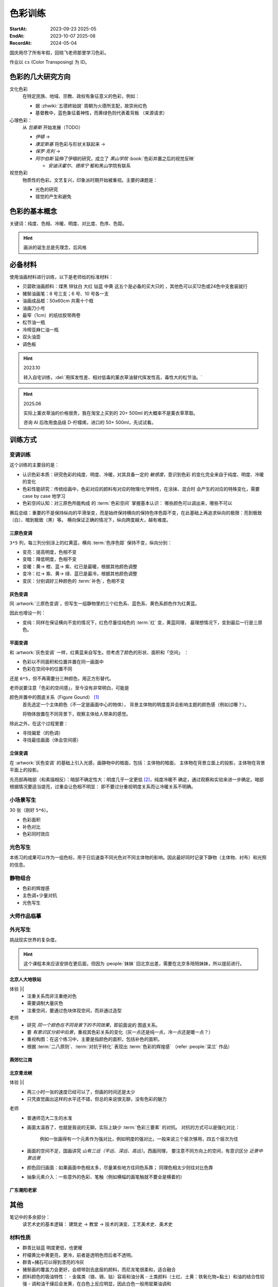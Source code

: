========
色彩训练
========
:StartAt: 2023-09-23 2025-05
:EndAt: 2023-10-07 2025-08
:RecordAt: 2024-05-04

.. default-role:: artist

国庆用尽了所有年假，回晓飞老师那里学习色彩。

作业以 ``cs`` (Color Transposing) 为 ID。

色彩的几大研究方向
==================

文化色彩
   在特定民族、地域、宗教、政权有象征意义的色彩，例如：

   - 据 :zhwiki:`五德終始說` 周朝为火德所支配，故崇尚红色
   - 基督教中，蓝色象征着神性，而黄绿色则代表着背叛 （来源请求）

心理色彩：
   从 `包豪斯` 开始发展（TODO）

   - `伊頓` →
   - `康定斯基` 将色彩与形状关联起来 →
   - `保罗·克利` →
   - `阿尔伯斯` 延伸了伊頓的研究，成立了 `黑山学院`
     :book:`色彩并置之后的视觉反映`

     - `安迪沃霍尔`、`德库宁` 都和黑山学院有联系

视觉色彩
   物质性的色彩。文艺复兴，印象派时期开始被重视。主要的课题是：

   - 光色的研究
   - 错觉的产生和避免

.. seealso:: 创作课中色彩相关课程

色彩的基本概念
==============

关键词：纯度、色相、冷暖、明度、对比度、色序、色距。

.. term:: 训练用三原色

   从 :term:`原色` 我们已经知道基于红黄蓝（RYB）的 :zhwiki:`伊頓十二色环 <色环>`
   是不准确的的，而显示器行业使用的红绿蓝（RGB），印刷业用青品黄（CMY）都更加精
   准。

   从完备性的的角度看，我们用 CMY 能获得更大的色域，更少的纯度损失。
   RYB 作为三原色依然有其优点：

   1. 作为传统的美术三原色，颜料购买方便，且对应的色料成分简单，性质稳定
   2. RYB 及其相近色在日常生活中比 CMY 常见，调色距离较短

   在 *良好的定义* 下，使用红黄蓝作为原色的色彩训练依然是有意义的。
   我们使用如下颜料作为三原色：

   .. term:: 红

      大红，PR21，不透明

   .. term:: 黄

      中黄: PY1-PY65-PW6，不透明

   .. term:: 蓝

      钴蓝，PB15-PB9-PW6，半透明

   另外还需要：

   .. term:: 白

       锌钛白，PW6-PW4，不透明

   .. term:: 黑

      煤黑，PBk7，不透明

   PXX 为色料号（Color Index），可在 https://www.paintlibrary.art/pigments/ 查询

   训练中尽量使用不透明颜料便于修改，并使混色后的行为更加可预测。

   若无其他说明，下文的红黄蓝黑白均指代上述的颜料。

.. term:: 色彩三要素

   .. term:: 明度

      一个漫反射表面所呈现的明度由投射的 *光的明度* 和 该表面的 *固有色的明度* 共同决定。

      其中固有色的明度相对来说 *可变性大、可设计*，即在实际写生中可灵活修改。
      例如：写生时人的肤色、发色可变性小，衣服可变性大。

      固有色越明度越高，对光的反映越敏感，反之则越迟钝。

      我们定义黑的明度最低，白色的明度最高。

   .. term:: 冷暖

      替代「色相」，冷暖是一种符合人类直觉的，对 *色相相对关系* 的描述。

      人对「红橙黄绿青蓝紫」等绝对色相认知有差异，甚至对某些含糊的色相，同一个人也可能判断混淆。
      但在两个给定颜色之间，明确判断颜色冷暖是不经训练或稍经训练就能做到的。

      在这个训练中，冷暖关系不变，色相不变。

      - 定义蓝为最冷
      - 定义红为最暖
      - 黄为暖色，但程度低于红

      .. note:: 这里可以看出这个系统是不对称的

   .. term:: 纯度

      或称「:zhwiki:`饱和度 <色度 (色彩学)>`」，饱和度在不同的色彩模型中有不同定义，
      但基本都作为色彩鲜艳程度的量化，本训练中亦如是。

      几个基本事实：

      - :term:`Helmholtz–Kohlrausch effect` 揭示了人眼中 *色彩的鲜艳程度和亮度是互
        相关联的*，红色看起来天然地比蓝色鲜艳。
      - 在基于颜料混合的混合模式（:zhwiki:`減色混合 <减色法>`）中，鲜艳程度在混合后
        几乎总是降低的，因此基于有限的三原色得出的其他色相的纯度总是低的，这个系统
        外存在同色相的更鲜艳的颜色
      - 人很容易判断同色相之间的鲜艳程度，而不同色相之间的感觉相对含糊

      因此，本训练不以视觉鲜艳为纯度的评判标准，而以 *颜色距离原色的调色距离* 定义
      纯度，原色纯度最高，基于原色调配出的间色次之，黑白纯度最低。

      .. note::

         所以，这个训练中假设我们说「蓝色的纯度比紫色高」，是说 钴蓝 比 钴蓝+大红
         混合而来的 紫色 纯度高。在这个色彩空间之外，可能存在同色相的紫色，其视觉的
         鲜艳程度比钴蓝高。

.. term:: 补色

   颜色 A 与颜色 B 等量相加能产生中性灰，则 A B 互为补色。往颜色中添加补色，
   色相不变。

   `点彩派`
      新印象派，补色并置，宁静的氛围

.. term:: 对比色

   除 :term:`补色` 外的同色系的颜色，对比色侧重并置效果。

   `纳比派`
      对比色并置，追求色彩的波动

.. hint:: 画派的诞生总是先理念，后风格

.. term:: 色序色距

   用来描述颜色之间某个要素（纯度、冷暖、明度）的关系：顺\ *序*\ 和\ *距*\ 离。

   以明度举例：红黄蓝的色序是 黄（最亮）> 红（次之）> 蓝（最暗）。
   其中，黄与红的色距（明度差异）要大于红与蓝的色距。

   色序、色距不变，色彩关系不变：
      如果两组颜色在纯度、冷暖、明度都有相同的色序和色距，那我们称它们的色彩关系
      相同。

必备材料
=========

使用油画材料进行训练，以下是老师给的标准材料：

- 贝碧欧油画颜料：煤黑 锌钛白 大红 钴蓝 中黄 这五个是必备的买大只的 ，其他色可以买12色或24色中支套装就行
- 猪鬃油画笔：8 号三支；6 号、10 号各一支
- 油画成品框：50x60cm 共需十个框
- 油画刀小号
- 最窄（1cm）的纸纹胶带两卷
- 松节油一瓶
- 冷榨亚麻仁油一瓶
- 双头油壶
- 调色板

.. hint:: 2023.10

   转入自宅训练，:del:`用挥发性差、相对低毒的薰衣草油替代挥发性高，毒性大的松节油。`

.. hint:: 2025.06

   实际上薰衣草油的价格很贵，我在淘宝上买到的 20+ 500ml 的大概率不是薰衣草萃取。

   咨询 AI 后改用食品级 D-柠檬烯，进口的 50+ 500ml，先试试看。

训练方式
========

变调训练
--------

.. |x| replace:: ❌
.. |o| replace:: ✅

这个训练的主要目的是：

- 认识色彩本质：研究色彩的纯度、明度、冷暖，对其具备一定的 *敏感度*，意识到色彩
  的变化完全来自于纯度、明度、冷暖的变化
- 色彩性能研究：传统绘画中，色彩对应的颜料有对应的物理/化学特性，在涂抹、混合时
  会产生的对应的特殊变化，需要 case by case 地学习
- 色彩空间认知：对三原色所能构成 的 :term:`色彩空间` 掌握基本认识：
  哪些颜色可以调出来，哪些不可以

赛后总结：重要的不是保持纵向的平滑渐变，而是始终保持横向的保持色序色距不变，在此基础上再追求纵向的极限：亮到极致（白）、暗到极致（黑）等。
横向保证正确的情况下，纵向跨度越大，越有难度。

三原色变调
~~~~~~~~~~

``3*5`` 列，每三列分别涂上的红黄蓝，横向 :term:`色序色距` 保持不变，纵向分别：

- 变亮：提高明度，色相不变
- 变暗：降低明度，色相不变
- 变暖：黄→ 橙、蓝→ 紫、红已是最暖，根据其他颜色调整
- 变冷：红→ 紫、黄→ 绿、蓝已是最冷，根据其他颜色调整
- 变灰：分别调好三种颜色的 :term:`补色`，色相不变

.. artwork:: 三原色变调
   :id: cs-000
   :date: 2023-09-28
   :size: 50x60
   :medium: 油画

   画的时候还没意识到自己在训练什么，力气用错了，整整涂了四天，非常浪费时间。

   色序色距
      :明度: 蓝 > 红 >> 黄
      :冷暖: 红 > 黄 >> 蓝
      :纯度: 红 = 黄 = 蓝

      .. note:: 色相改变后，对「鲜艳程度」的认知似乎也会发生改变？
         因此，不能将 :term:`纯度` 和鲜艳程度等同

   色彩空间
      画完后应当有一定的感知：什么颜色能通过红黄蓝调出来，什么不能。
      例如洋红、青（cyan）、翠绿。调不出来主要还是受制于纯度和明度。

   变亮
      红
         大红（特指颜料，下不赘述）偏紫，在变亮加白的时候会有明显的表现，
         要使色相不变，需要加黄消去「紫味」。
      黄
         黄明度很高了，变亮的余地有限。并且可能由于黄色色料成分
         （PY1-PY65-PW6）已经混了白色，加白时纯度下降较明显。
      蓝
         |o|

   变暗
      红
         |o|
      黄
         黄加黑时会明显偏绿，这可能是因为煤黑偏冷。因此变暗时只能加黄的补色。

         一个有意思的现象是黄颜料的瓶口管口也总是偏绿，可能脏色或多或少都偏冷
         ？实践上可以利用这个特性画出丰富的绿色，而非使用现成的绿颜料。
      蓝
         蓝明度很低，变暗余地有限。且因钴蓝是半透明色（蓝色系颜料普遍透明），
         *加黑混合时纯度下降非常明显*。
         （|x|：倒数第四五格开始就丢了色相，可以在加黑色时搭配少量的补色，
         延缓纯度的下降）

         实践上，油画创作时可以先做黑色的底子再罩染上蓝色，可以更好地保留蓝色
         的纯度和透明感。

   变暖
      红
         主要跟着蓝色同步降明度和纯度
      黄
         →  橙，变调过程纯度衰减慢，或许应该加点蓝把纯度降下来
         （|x| 最后一行橙色纯度太高，很像看起来反而像最暖的）
      蓝
         →  紫，但不宜到红紫色，横向会因为 *冷暖色距不对* 失去色彩感
         （|x| 从倒数第三格开始出错）

   变冷
      红
         →  紫，不宜到蓝紫色，原因同上
         （|o| 这里没有犯错）
      黄
         →  绿，同样纯度衰减较慢，但比变暖的时候好一点点
         （|x| 最后一行纯度太高）
      蓝
         主要跟着红色同步降明度和纯度
         （|x| 从倒数第六格开始就失去色相，后面几乎没变化：可以参考蓝变暗）

   变灰
      调制三个补色，正确的补色混合时会有强烈的变灰的感觉，注意观察。

      .. hint:: 调色时我会在调色板上将补色和原来的颜色一点点混合，并且抹的很薄，
                更容易观察其变灰的情况

      红
         |o|
      黄
         |o|
      蓝
         |x| 从倒数第六七格开始就失去色相：可以参考蓝变暗

   总结
      - 红色和蓝色明度接近，调完不要和上一行对比，而是横向对比
      - 蓝色变暗非常不好控制，翻车多次
      - 变冷变暖的时候，黄（→  橙、绿）的纯度没有同步变化
      - 横向色序色距不变的感性认知：红黄蓝并置感受始终不变，变到最后是：
        亮的红黄蓝、冷的红黄蓝、灰的红黄蓝，等等…… 我们可以认为，色彩并置带来的
        感受本质上都是特定的纯度明度冷暖组合带来的

灰色变调
~~~~~~~~

同 :artwork:`三原色变调`，但写生一组静物里的三个红色系、蓝色系、黄色系颜色作为红黄蓝。

因此也增设一列：

- 变纯：同样在保证横向不变的情况下，红色尽量往纯色的 :term:`红` 变，黄蓝同理，
  最理想情况下，变到最后一行是三原色。

.. artwork:: 灰色变调
   :id: cs-001
   :date: 2023-10-03
   :size: 50x60
   :medium: 油画

   色序色距
      和三原色很明显的倾向不同，这里色距可能会难以判断，不同的人可能会给出相反
      结论，不要紧，一以贯之即可。如果真判断错了，画着画着也会反应过来。

      :明度: 褐 > 蓝 > 橙
      :冷暖: 橙 > 褐 >> 蓝
      :纯度: 蓝 > 橙 >> 褐

   调色
      基于上面的判断，我们要用三原色把红黄蓝调出来，一次性多调点，全程都要用。

      .. hint:: 这里凭肉眼虚空判断了，（整理笔记时）已经忘记当时怎么调了。

      .. hint:: 这里的「X色成分」均指代原色

      :橙: 有不少的黄色成分，可能需要一点点蓝色成分，使其纯度排第二
      :褐: 有不少的红色成分和蓝色成分
      :蓝: 少量黄色成分，可能要加白降明度

   变亮
      无事发生

   变暗
      橙
         黄色成分过多了，变暗只能加补色
      褐
         同理，变暗只能加补色
      蓝
         加黑纯度下降依然快，需注意

   变暖
      橙
         显然是可以加红变更暖，但会顺便把纯度提上去，要加点蓝压下去保持第二，
         但又要注意明度要保持第三
         （|x| 感觉从前几行开始就超过了……）

         .. note:: 这里可以看到：变调过程中的三要素时常至少有两个在变化，
                   在满足一个要素的色序色距时，可能会破坏另一个。
                   这大大限制了变调的空间，使得灰色变调不太可能像三原色变调
                   一样非常极限。
      褐
         |o|
      蓝
         纯度第一很难保持住，因为加红就是会剧烈降纯度，且不可以通过出除
         白色成分来挽回纯度，因为明度要保持第二。
         所以需要红色多那一列多降纯度来让蓝保持第一。

   变冷
      橙
         加蓝会纯度、明度会下降，纯度过低时可以考虑逐步去除黄色成分，
         总体比较难，可以变得慢些
      褐
         |o|
      蓝
         加蓝变更冷，纯度随之上升，问题不大

   变灰
      同样需要配补色。

      橙
         补色为偏红的蓝
      褐
         补色为偏蓝的紫
      蓝
         补色为偏红的橙，需要变得慢些，纯度保持第一

   变纯
      受限于横向关系，不可能变纯到原色的程度。

      橙
         |o|
      褐
         变得慢些，注意保持明度最低
      蓝
         同样变得慢些，明度不要高于褐

   总结
      - 在灰色变调中，变调的空间可能大大受限，此时难度比较大，横向关系更容易出错
      - 在特定的一种变调里，不同颜色的变调难度不同。*可以最难的那个为基准，
        让其他的颜色配合它*，以降低难度（例如变暖里的蓝）


平面变调
~~~~~~~~

和 :artwork:`灰色变调` 一样，红黄蓝来自写生。但考虑了颜色的形状、面积和「空间」
：

- 色彩以不同面积和位置并置在同一画面中
- 色彩在空间中的位置不同

还是 ``6*5``，但不再需要分三种颜色，用正方形替代。

老师说要注意「色彩的空间感」，至今没有非常明白，可能是

颜色并置中的图底关系（Figure Gound） [#]_
   首先选定一个主体颜色（不一定是画面中心的物体），
   背景主体物的明度差异会影响主题的颜色感（例如过曝？）。

   将物体放置在不同背景下，观察主体给人带来的感觉。

除此之外，在这个过程里要：

- 寻找偏爱（的色调）
- 寻找最佳画面（体会空间感）

.. artwork:: 平面变调
   :id: cs-002
   :date: 2023-10-05
   :size: 50x60
   :medium: 油画


   因为时间不够，复用了 :artwork:`灰色变调` 的静物，不用重新调色了 :D

   变亮、变暗
      可以感受到：变亮会弱化空间感，相比之下变暗会强化空间感。历史上表现宏大空间
      的画作均暗：`伦勃朗` 的夜巡、`戈雅` 的大部分画

      褐
         已知 黄+白 纯度衰减快，褐+白（多黄、少量红、少量蓝）也同样，可能是因为明度较低，还会有一种明显的发白的感觉。

   变冷
      蓝
         |x| 倒数第三格开始，纯度和冷暖都出问题了

   变暖
      橙
         |x| 倒数第二格开始，明度的色距不对，冷暖也有问题
      褐
         调一个偏红的土黄时，发现橙+蓝抵消了橙色的「红相」，而黄被保留下来了。

   变灰
      空间有限，无功无过

   变纯
      橙
         纯度没控制好

   碎碎念：在三个颜色中寻找一个互不冲突的趋势可真爽。

   总结
      - 整体上蓝和橙的纯度关系都没有把握好
      - 没有足够重视视觉中心上的主体（橙），导致「空间错乱」

         - 变冷变暖的画不好，感觉原因就是没有优先保证橙的正确性

立体变调
~~~~~~~~

在 :artwork:`灰色变调` 的基础上引入光感，画静物中的暗面，包括：主体物的暗面，
主体物在背景立面上的投影，主体物在背景平面上的投影。

先亮部再暗部（和素描相反）：暗部不确定性大：明度几乎一定更低 [#]_，纯度冷暖不
确定，通过观察和实验来进一步确定。暗部根据情况要适当提亮，过重会让色相不明显：
即不要过分重视明度关系而让冷暖关系不明确。

.. artwork:: 立体变调
   :id: cs-003
   :date: 2023-10-08
   :size: 50x60
   :medium: 油画

   色序色距
      这里老师挑的三种静物的不再是刚好是三种色系。

      :明度: 蓝 > 黛 >> 青
      :冷暖: 青 >> 黛 > 蓝
      :纯度: 蓝 > 青 > 黛（笔记上写 黛>青，现在看完全不是）

      还要考虑三种颜色亮部到暗部的变化：

      :蓝: 稍微变暗
      :黛: 大大变暗，变冷，稍稍变纯
      :青: 大大变暗，稍微变暖

      以及暗部之间的相对关系，这个比较次要。

      :明度: 黛 > 蓝 > 青
      :冷暖: 青 >> 黛 > 蓝
      :纯度: 蓝 > 青 ? 黛

      .. hint:: 可以考虑根据要素：每三种颜色二分类。例如对于冷暖：
                分冷色组（绿青），暖色组（粉），不容易出错。

   因为每个颜色都有一定的和蓝色和黄色成分，整体是能组成一种色系的，调起来比较
   顺畅。

   变暖
      玩了一把，先变黄再变红，反正都是暖色。

   变冷
      变冷前几格先去除黄色成分，再加蓝色成分。

      蓝色毫无阻碍，直接变成纯的蓝。

   变纯
      蓝色毫无阻碍，直接变成纯的蓝。

.. artwork:: 立体变调 2
   :id: cs-004
   :date: 2023-10-28
   :size: 50x60
   :medium: 油画


   自宅训练第一张，手生了，问题多多。

.. artwork:: 立体变调 3
   :id: cs-005
   :date: 2023-11-18
   :size: 50x60
   :medium: 油画

   色序色距
      :明度: 绿 >> 青 > 粉
      :冷暖: 粉 > 青 > 绿
      :纯度: 青 > 粉 > 绿

      还要考虑三种颜色亮部到暗部的变化：

      :绿: 明度大大降低，纯度提高
      :青: 明度大大下降，纯度提高
      :粉: 明度稍微下降，纯度降低，变冷

      以及暗部之间的相对关系，这个比较次要。

      :明度: 绿 > 青 >> 粉
      :冷暖: 粉 >> 青 > 绿
      :纯度: 看不明白，放弃

   还不错，不比 :artwork:`cs-003` 差。

小场景写生
----------

30 张（刚好 ``5*6``）。

- 色彩面积
- 补色对比
- 色彩同时效应

.. artwork:: 小场景写生 1
   :id: cs-006
   :date: 2025-05
   :size: 50x60
   :medium: 油画

光色写生
--------

本练习的成果可以作为一组色标，用于日后速查不同光色对不同主体物的影响。因此最好同时记录下静物（主体物、衬布）和光照的信息。

.. artwork:: 光色写生 1
   :id: cs-007
   :date: 2025-06
   :size: 50x60
   :medium: 油画

   从左到右从上到下：

   :白布+白色六棱石膏柱:
      | 黄光 黄绿光 天蓝光 紫光 蓝光
      | 天蓝光 红光 黄光 草绿光 紫光 蓝光
      | 天蓝光 红光
   :白布+蓝绿色（偏绿）釉面瓶:
      | 红光
      | 蓝光 绿光 黄光
      | 紫红光 天蓝光
   :白布+亮黄色釉面瓶:
      | 蓝光 （左下）
      | 黄光 红光 绿光
   :蓝黄布+蓝绿色（偏蓝）保温杯:
      | 绿光
      | 蓝光 黄绿光 红光
   :蓝黄布+橙色釉面瓶:
      | 红光
      | 蓝绿光 蓝光 紫光 绿光

.. artwork:: 光色写生 2
   :id: cs-008
   :date: 2025-06
   :size: 50x60
   :medium: 油画

.. artwork:: 光色写生 3 + 简单静物组合 1
   :id: cs-009
   :date: 2025-06
   :size: 50x60
   :medium: 油画

静物组合
--------

- 色彩的辉煌感
- 主色调+少量对抗
- 光色写生

.. artwork:: 简单静物组合 2
   :id: cs-010
   :date: 2025-07
   :size: 50x60
   :medium: 油画

   NO.2
      特地摆了灰色的静物，画不好。

      请教老师：灰色就是难画，应当有意识强化光色，亮暗面的倾向就好确定了。然后根据空间来。

   NO.3
      反光的黑罐子依然画有限的几个面，*不要抄倒影里的形状*，同时结合倒影颜色根据光照条件给正确的颜色。

   NO.4
      :del:`落满灰的红壶可以认为有两种固有色，分别画`。|i| 但实际上色差拉得过大了，不对。

   在写生时，明度、纯度、冷暖三个要素中，明度几乎是一定会被压缩的，因为颜料不发光且随着混合变暗，很难提供比真实物象相同的亮，因此不要太计较明度上的色距，大致正确即可 |i|。

.. artwork:: 简单静物组合 3
   :id: cs-011
   :date: 2025-07
   :size: 50x60
   :medium: 油画

   从这张开始要稍微增加复杂度，画更多的颜色（也就是摆更多个物象），并重视颜色的形状。

   颜色的形状
      老师说之前给的颜色的形状太机械了，需要结合 :doc:`/notes/zxsys/light-and-shadow` 的知识，*重视色层的形状特征，而非色层的数量* ，画面就会变得更加真实。

      换个说法，不需要画很多的色层让颜色平滑地过度，而是（结合光和物象）正确地画出有限的几个色层的形状 |i|。

      最重要的颜色形状是暗部形状。

      结合油画材料，颜料应当画厚，要利用善用笔锋 *一笔画对，不要磨蹭*。

      可参考的静物画家：`巴洛克时期`、`忻东旺` 画的大白菜、`赵培智` 2010 年左右作品，广美的 `陈海宁`。

   NO.2 提亮不一定非用亮色
      黑罐子一开始明度太高，主要用白提亮提得太多，老师推荐用明度低的蓝提亮会好控制。

   NO.4
      同 :artwork:`cs-011` 的 NO.4，但这里纯度降得太多，主要是用白提亮导致的。

      老师说：*纯度高的颜色往往视觉明度也高，因此亮部倾向于先提纯变亮，而非加白变亮*，这和 :term:`Helmholtz–Kohlrausch effect` 所述一致。

      .. warning:: 结合 NO.2 推广一下：目标颜色比色盘上颜料亮时，不一定就只需要调亮，可能还需要提纯或者变灰，而变亮会在这个过程中也被一并达成，因此：

         - *优先调冷暖和纯度、最后再调明度*。
         - *不要轻易通过加白变亮*，提纯、变灰都也可能达成变亮，对于重色，加其他的重色能更细粒度地提亮（黑提亮 + 蓝）

   重视微差
      随着尺幅的增大，单纯的平涂不足以撑起整个画面，需要画出同一个颜色在空间上的变化，具体的做法是：拉大尺度，看前后的微差。

.. artwork:: 复杂静物组合 1
   :id: cs-012
   :date: 2025-07
   :size: 50x60
   :medium: 油画

   这一张开始要 *稍微* 重视塑造，目的还是把色彩关系画好，在此基础上加强一点点塑造，不要本末倒置。

   重视构图
      写生时不要坐下就画，*先寻找最佳构图，多实验，不要怕麻烦*

      构图中重要的不是主体物，而是 *画面中主要的结构线*。传统上认为结构线位于画面的 1/3 处最平衡而不无聊。其他的还要确定的有：

      - 整体对象色调的冷暖
      - 光色

      实践上，*可以用手机多角度拍并进行截取*，远拍近拍、平视俯视、旋转角度。

      注重可变与不可变：一些静物的位置可以根据需要进行调整、取舍。

      .. grid:: 2

         .. grid-item::
            .. figure:: /_images/2025-07-25_223136.png
               :width: 70%

               不动脑子就开始画的不佳构图

         .. grid-item::
            .. figure:: /_images/2025-07-25_223039.png
               :width: 70%

               调整过后的构图

               - 结构线不再居中
               - 采用俯视角度避免物象挤在一起
               - 拉远视角防止画面过满

   错误的起稿方式
      部分考前班起稿的时候会 *画一个带颜色的光影稿，这是错误的*。阴影的颜色和实际物象并无关系，但会参与视觉影响对颜色的判断，徒增烦恼。

      注重色彩的画家们例如 `闫平`，`夏俊娜` 至今都是硬画，没有讲究太多方法（或者说她们抛弃了传统科班传授的方法）。

      .. figure:: /_images/2025-07-25_222930.png
         :width: 70%

         带颜色的光影稿是错误的

   高点色先行
      更合理的起稿方式是：从亮部开始，*高点色先行*：物象中 *最纯、最亮、最重* 的颜色 *先给一笔* 把画面的基调定下来。

      :最: 定下画面的纯度和明度上下限，建立总体的视觉效果
      :最重: 最重的颜色很可能在暗部，不要太死板一定只能先画亮部，先给一笔把画面最重的颜色定下。
      :先给一笔: 不要铺满，足够建立总体的视觉效果即可，方便后续调整，好的颜色是调整出来的

   猪鬃刷子
      画稍大尺幅的画，老师推荐买几个猪鬃大范围上色。

   老师的追加意见
      在以为基本画完后，老师要求改了很多东西：

      - 造型特征：

        - 笔触：同宽的笔触太多
        - 物象（这说的是衬布）避免平行

      - 不同尺度上的微差：

        - 光的微差：主光源近似球形，平面的布应该中间亮 周围暗
        - 物象固有色的微差：植物根部和末端的明度冷暖不同

      - 高光：所有物象都画完了再统一画高光，总体要少画  从整体上给定倾向（偏冷偏暖）
      - 检查画面构成

        -  画面的疏密布局：罐子里植物画稠密些，加上叶子
        -  抽象元素、细节的介入：木桌上的木纹、饼干包装上的线、文字等

.. artwork:: 复杂静物组合 2
   :id: cs-013
   :date: 2025-08-18
   :size: 50x60
   :medium: 油画

   行笔快慢的影响覆盖力
      笔尖悬着，颜料不会被挤开，覆盖效果会更好。

   这张画老师参与得少，但最终结果出乎意料，说明当前的技术和作画步骤没有大问题。

   0. 确定构图：
   1. 简单起稿，这张的稿子起了一天半，还是不需要这么详细
   2. 高点色先行，然后各个部分给基调色，不急着涂满，调整差不多了再涂满
   3. 在不破坏色彩基础的情况下局部推进，每个物体给出基本的亮暗面，拉大空间给出空间上颜色的微差
   4. 逐个物体开始局部塑造，造型的特征（面的宽窄、线的长短）要强调，颜色也进行微调

      .. note::
         1. 截止到目前为止，画面的颜色基本都是对的但缺乏美感，不要着急
         2. 在大的色相色序正确的情况下，小的颜色不需要绝对准确，根据感觉来即可
   5. 开始画高光画细节，激活画面，高光不需要都画上，且高光并非纯白，要分组确定高光的冷暖

   整个步骤要灵活对待，画面可能在某一个阶段出现欠缺，例如疏密出现问题，需要及时调整。

大师作品临摹
------------

.. artwork:: 马奈静物临摹（未完成）
   :id: cs-022
   :date: 2025-08
   :medium: 油画

外光写生
--------

挑战现实世界的复杂度。

.. hint:: 这个课程本来应该安排在更后面，但因为 :people:`妹妹` 回北京出差，需要在北京多陪陪妹妹，所以提前进行。

北京人大地铁站
~~~~~~~~~~~~~~

体验 |i|
   - 注重关系而非注重绝对色
   - 需要调制大量灰色
   - 注重空间，要通过色块体现空间，而非通过造型

老师
   - 研究 *同一个颜色在不同背景下的不同效果*，即前面说的 图底关系。
   - 要 *有意识区分前中后景*，重视其色彩关系的变化（灰一点还是纯一点，冷一点还是暖一点？）
   - 重视构图：在这个练习中，主要是指颜色的面积，包括补色的面积。
   - 根据 :term:`二八原则`、:term:`对抗于转化` 表现出 :term:`色彩的辉煌感` （refer :people:`梁兰` 作品）

.. artwork:: 北京人大地铁站附近写生 1
   :id: cs-014
   :date: 2025-06
   :size: 24*18
   :medium: 油画

   灰色，我需要很多灰色。

.. artwork:: 北京人大地铁站附近写生 2
   :id: cs-015
   :date: 2025-06-25
   :size: 24*18
   :medium: 油画

   在酒店阳台画的，会舒适一点……吧？

.. artwork:: 北京人大地铁站附近写生 3
   :id: cs-016
   :date: 2025-06-25
   :size: 24*18
   :medium: 油画

.. artwork:: 北京人大地铁站附近写生 4
   :id: cs-017
   :date: 2025-06-26
   :size: 24*18
   :medium: 油画

.. artwork:: 北京人大地铁站附近写生 5
   :id: cs-018
   :date: 2025-07-01
   :size: 24*18
   :medium: 油画

.. artwork:: 北京人大地铁站附近写生 6
   :id: cs-019
   :date: 2025-07-01
   :size: 24*18
   :medium: 油画

   分别是中午和夕阳的不同光线，太灰了，画不好。

.. artwork:: 北京一楼一附近写生
   :id: cs-020
   :date: 2025-07-02
   :size: 40*30
   :medium: 油画

   后两张是和 :people:`cbmixx`、:people:`soyking` 聚餐前的写生。
   最后一张画很快，虽然空间还是画小了，但感觉有点进步。

燕郊忆江南
~~~~~~~~~~

.. artwork:: 燕郊忆江南写生 1
   :id: cs-021
   :date: 2025-08-02
   :size: 40*30
   :medium: 油画

   中断了很久的写生，感觉进步还是比较明显，对形的执念降低了，注意力更多放在颜色上。
   最后两张是没起稿直接糊颜色的，感觉更好一点。

.. artwork:: 燕郊忆江南写生 2
   :id: cs-023
   :date: 2025-09-19
   :size: 40*30
   :medium: 油画

.. artwork:: 燕郊忆江南写生 3
   :id: cs-031
   :date: 2025-09-20
   :size: 30
   :medium: 油画

北京青龙峡
~~~~~~~~~~

体验 |i|
   - 两三小时一张的速度已经可以了，但画的时间还是太少
   - 只凭直觉画出这样的水平还不错，但总的来说很无聊，没有色彩的魅力

老师
   - 普通师范大二生的水准
   - 画面太温吞了，也就是我说的无聊。实际上缺少 :term:`色彩三要素` 的对抗。
     对抗的方式可以是强化对比：

        例如一张画得有一个元素作为强对比，例如明度的强对比，一般来说三个层次够用，四五个层次为佳

   - 画面的空间不足，国画讲究 *山有三远（平远、深远、高远）*。西画同理，
     要注意不同方向上的空间，有意识区分 *近景中景远景*

   - 颜色回归画面：如果画面中色相太多，尽量某些地方往同色系靠；
     同理色相太少则往对比色靠
   - 抽象元素介入：一些意外的色彩、笔触（例如横幅的画笔触就不要全是横着的）

.. artwork:: 北京青龙峡写生 1
   :id: cs-024
   :date: 2025-09-22
   :size: 24*30
   :medium: 油画

.. artwork:: 北京青龙峡写生 2
   :id: cs-025
   :date: 2025-09-23
   :size: 30*24
   :medium: 油画

.. artwork:: 北京青龙峡写生 3
   :id: cs-026
   :date: 2025-09-23
   :size: 30*24
   :medium: 油画

.. artwork:: 北京青龙峡写生 4
   :id: cs-027
   :date: 2025-09-24
   :size: 30*24
   :medium: 油画

.. artwork:: 北京青龙峡写生 5
   :id: cs-028
   :date: 2025-09-24
   :size: 30*24
   :medium: 油画

.. artwork:: 北京青龙峡写生 6
   :id: cs-029
   :date: 2025-09-25
   :size: 30*24
   :medium: 油画

.. artwork:: 北京青龙峡写生 7
   :id: cs-030
   :date: 2025-09-25
   :size: 30*24
   :medium: 油画

广东潮阳老家
~~~~~~~~~~~~

.. artwork:: 二楼室内写生
   :id: cs-032
   :date: 2025-10-03
   :size: 30*24
   :medium: 油画

.. artwork:: 宋大元帅陵园写生 1
   :id: cs-033
   :date: 2025-10-05
   :size: 30*24
   :medium: 油画

.. artwork:: 宋大元帅陵园写生 2
   :id: cs-034
   :date: 2025-10-05
   :size: 24*30
   :medium: 油画

.. artwork:: 宋大元帅陵园写生 3
   :id: cs-035
   :date: 2025-10-05
   :size: 30*24
   :medium: 油画

.. artwork:: 宋大元帅陵园写生 4
   :id: cs-036
   :date: 2025-10-07
   :size: 30*24
   :medium: 油画

.. artwork:: 宋大元帅陵园写生 5
   :id: cs-037
   :date: 2025-10-07
   :size: 30*24
   :medium: 油画

.. artwork:: 宋大元帅陵园写生 6
   :id: cs-038
   :date: 2025-10-09
   :size: 30*24
   :medium: 油画

.. artwork:: 宋大元帅陵园写生 7
   :id: cs-039
   :date: 2025-10-09
   :size: 30*24
   :medium: 油画

其他
====

笔记中的多余部分：
   读艺术史的基本逻辑： 建筑史 →  教堂 →  技术的演变、工艺美术史、美术史

材料性质
--------

- 群青比钴蓝 明度更低，也更暖
- 柠檬黄比中黄更亮，更冷，前者是透明色而后者不透明。
- 群青+赭石可以得到漂亮的冷灰
- 猪鬃画的覆盖力会更好，会顺带刮去底层的颜料，而尼龙笔很柔和，适合融合
- 颜料颜色的吸油特性：
  - 金属类（铬、镉、钴）容易和油分离
  - 土类颜料（土红、土黄：铁氧化物+黏土）和油的结合性较强
  - 调和油干燥后会发黄，在白色上反应明显，因此白色一般用罂粟油调和

加快速度
--------

- 画厚可以加快速度
- 嘴里嘟囔着要画什么

脚注
====

.. [#] 其他领域里的图底关系，可以参看：`小考「Figure-ground-图底关系」`__ 和
   `图底关系 Figure-Ground - 52 Design Principles`__
.. [#] 低明度的物象在非常高纯度的背景里，暗面的明度是可能比亮面高的
   （这个时候可能叫反光面更合适）

__ https://www.douban.com/note/755759458/?_i=4808621DsI1ZTE
__ https://rpdc.xiaohongshu.com/52-design-principles/figure-ground
